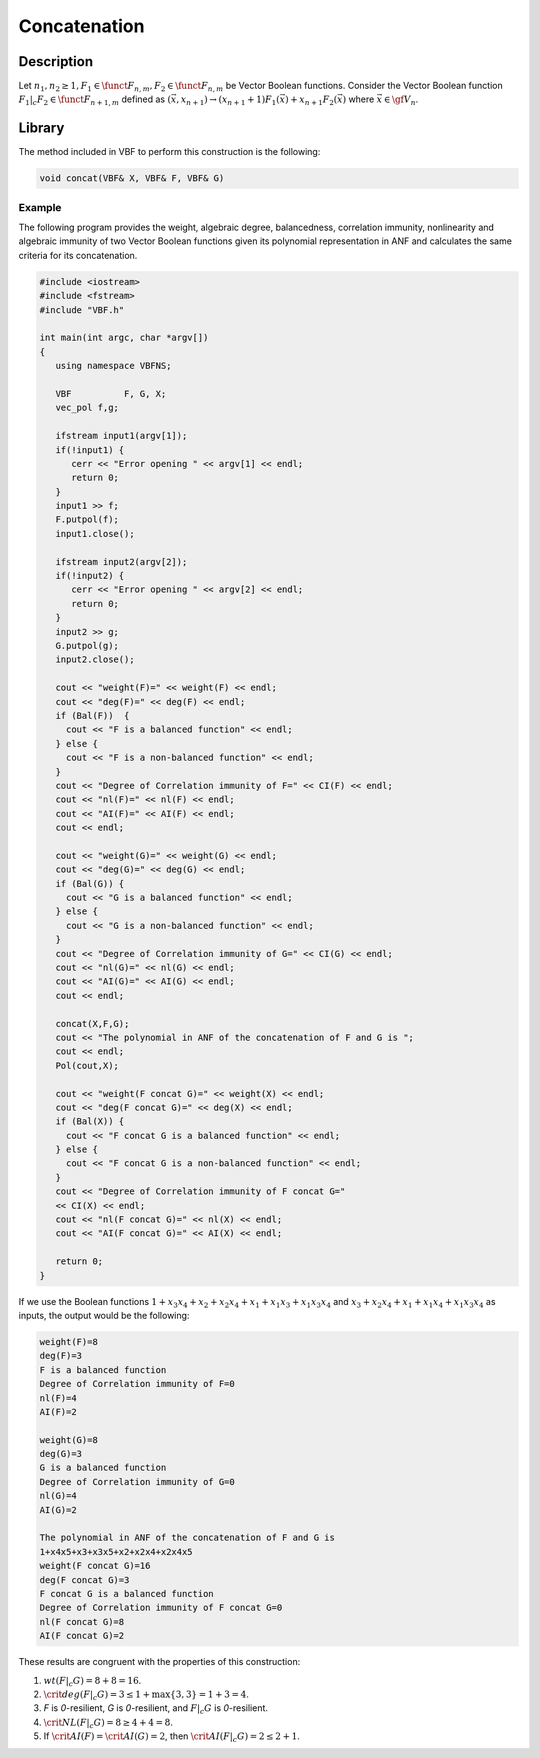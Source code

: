 *************
Concatenation
*************

Description
===========

Let :math:`n_1,n_2 \geq 1$, $F_1 \in \funct{F}_{n,m}, F_2 \in \funct{F}_{n,m}` be Vector Boolean functions. Consider the Vector Boolean function :math:`F_1 |_{c} F_2 \in \funct{F}_{n+1,m}` defined as :math:`(\vec{x},x_{n+1}) \rightarrow \left( x_{n+1}+1 \right) F_1(\vec{x})+ x_{n+1} F_2(\vec{x})` where :math:`\vec{x} \in \gf{V_n}`.

Library
=======

The method included in VBF to perform this construction is the following:

.. code-block:: c

	void concat(VBF& X, VBF& F, VBF& G)  

Example
-------

The following program provides the weight, algebraic degree, balancedness, correlation immunity, nonlinearity and algebraic immunity of two Vector Boolean functions given its polynomial representation in ANF and calculates the same criteria for its concatenation.

.. code-block:: c

	#include <iostream>
	#include <fstream>
	#include "VBF.h"

	int main(int argc, char *argv[])
	{
	   using namespace VBFNS;

	   VBF          F, G, X;
	   vec_pol f,g;

	   ifstream input1(argv[1]);
	   if(!input1) {
	      cerr << "Error opening " << argv[1] << endl;
	      return 0;
	   }
	   input1 >> f;
	   F.putpol(f);
	   input1.close();

	   ifstream input2(argv[2]);
	   if(!input2) {
	      cerr << "Error opening " << argv[2] << endl;
	      return 0;
	   }
	   input2 >> g;
	   G.putpol(g);
	   input2.close();

	   cout << "weight(F)=" << weight(F) << endl;
	   cout << "deg(F)=" << deg(F) << endl;
	   if (Bal(F))  {
	     cout << "F is a balanced function" << endl;
	   } else {
	     cout << "F is a non-balanced function" << endl;
	   }
	   cout << "Degree of Correlation immunity of F=" << CI(F) << endl;
	   cout << "nl(F)=" << nl(F) << endl;
	   cout << "AI(F)=" << AI(F) << endl;
	   cout << endl;

	   cout << "weight(G)=" << weight(G) << endl;
	   cout << "deg(G)=" << deg(G) << endl;
	   if (Bal(G)) {
	     cout << "G is a balanced function" << endl;
	   } else {
	     cout << "G is a non-balanced function" << endl;
	   }
	   cout << "Degree of Correlation immunity of G=" << CI(G) << endl;
	   cout << "nl(G)=" << nl(G) << endl;
	   cout << "AI(G)=" << AI(G) << endl;
	   cout << endl;

	   concat(X,F,G);
	   cout << "The polynomial in ANF of the concatenation of F and G is ";
	   cout << endl;
	   Pol(cout,X);

	   cout << "weight(F concat G)=" << weight(X) << endl;
	   cout << "deg(F concat G)=" << deg(X) << endl;
	   if (Bal(X)) {
	     cout << "F concat G is a balanced function" << endl;
	   } else {
	     cout << "F concat G is a non-balanced function" << endl;
	   }
	   cout << "Degree of Correlation immunity of F concat G=" 
	   << CI(X) << endl;
	   cout << "nl(F concat G)=" << nl(X) << endl;
	   cout << "AI(F concat G)=" << AI(X) << endl;

	   return 0;
	}

If we use the Boolean functions :math:`1+x_3x_4+x_2+x_2x_4+x_1+x_1x_3+x_1x_3x_4` and :math:`x_3+x_2x_4+x_1+x_1x_4+x_1x_3x_4` as inputs, the output would be the following:

.. code-block:: c

	weight(F)=8
	deg(F)=3
	F is a balanced function
	Degree of Correlation immunity of F=0
	nl(F)=4
	AI(F)=2

	weight(G)=8
	deg(G)=3
	G is a balanced function
	Degree of Correlation immunity of G=0
	nl(G)=4
	AI(G)=2

	The polynomial in ANF of the concatenation of F and G is
	1+x4x5+x3+x3x5+x2+x2x4+x2x4x5
	weight(F concat G)=16
	deg(F concat G)=3
	F concat G is a balanced function
	Degree of Correlation immunity of F concat G=0
	nl(F concat G)=8
	AI(F concat G)=2

These results are congruent with the properties of this construction:

1. :math:`wt(F |_{c} G) = 8 + 8 = 16`.

2. :math:`\crit{deg}(F |_{c} G) = 3 \leq 1 + \max \left\{ 3, 3 \right\} = 1+3=4`.

3. *F* is *0*-resilient, *G* is *0*-resilient, and :math:`F |_{c} G` is *0*-resilient.

4. :math:`\crit{NL}(F |_{c} G) =8 \geq 4 + 4 = 8`.

5. If :math:`\crit{AI}(F) = \crit{AI}(G) = 2`, then :math:`\crit{AI}(F |_{c} G) = 2 \leq 2 + 1`.
